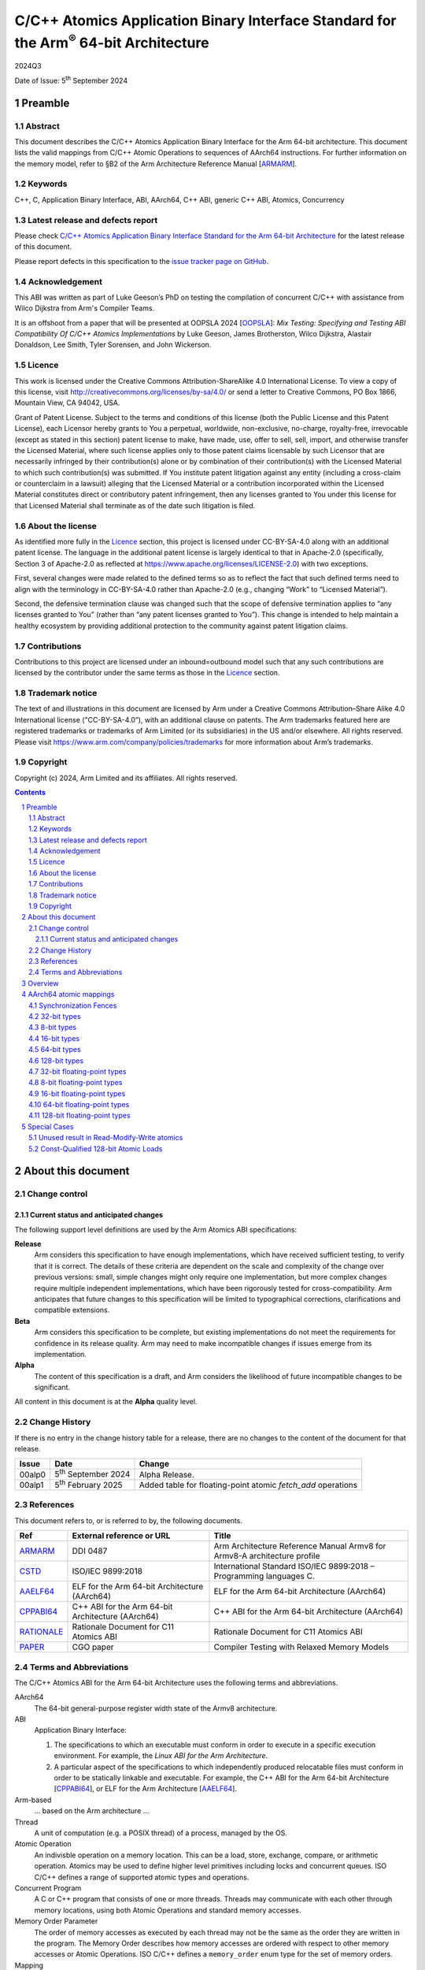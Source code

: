 ..
   Copyright (c) 2024, Arm Limited and its affiliates.  All rights reserved.
   CC-BY-SA-4.0 AND Apache-Patent-License
   See LICENSE file for details

.. |release| replace:: 2024Q3
.. |date-of-issue| replace:: 5\ :sup:`th` September 2024
.. |copyright-date| replace:: 2024
.. |footer| replace:: Copyright © |copyright-date|, Arm Limited and its
                      affiliates. All rights reserved.

.. _ARMARM: https://developer.arm.com/documentation/ddi0487/latest
.. _AAELF64: https://github.com/ARM-software/abi-aa/releases
.. _CPPABI64: https://github.com/ARM-software/abi-aa/releases
.. _CSTD: https://www.open-std.org/jtc1/sc22/wg14/www/docs/n1548.pdf
.. _PAPER: https://doi.org/10.1109/CGO57630.2024.10444836
.. _OOPSLA: https://2024.splashcon.org/track/splash-2024-oopsla#event-overview
.. _RATIONALE: https://github.com/ARM-software/abi-aa/design-documents/atomics-ABI.rst

*********************************************************************************************
C/C++ Atomics Application Binary Interface Standard for the Arm\ :sup:`®` 64-bit Architecture
*********************************************************************************************

.. class:: version

|release|

.. class:: issued

Date of Issue: |date-of-issue|

.. class:: logo

.. image:: Arm_logo_blue_RGB.svg
   :scale: 30%

.. section-numbering::

.. raw:: pdf

   PageBreak oneColumn


Preamble
========

Abstract
--------

This document describes the C/C++ Atomics Application Binary Interface for the
Arm 64-bit architecture. This document lists the valid mappings from C/C++
Atomic Operations to sequences of AArch64 instructions. For further information
on the memory model, refer to §B2 of the Arm Architecture Reference Manual [ARMARM_].

Keywords
--------

C++, C, Application Binary Interface, ABI, AArch64, C++ ABI,  generic C++ ABI,
Atomics, Concurrency

Latest release and defects report
---------------------------------

Please check `C/C++ Atomics Application Binary Interface Standard for the Arm 64-bit Architecture
<https://github.com/ARM-software/abi-aa>`_ for the latest
release of this document.

Please report defects in this specification to the `issue tracker page
on GitHub
<https://github.com/ARM-software/abi-aa/issues>`_.

.. raw:: pdf

   PageBreak

Acknowledgement
---------------

This ABI was written as part of Luke Geeson’s PhD on testing the
compilation of concurrent C/C++ with assistance from Wilco Dijkstra from Arm's
Compiler Teams.

It is an offshoot from a paper that will be presented at OOPSLA 2024 [OOPSLA_]:
*Mix Testing: Specifying and Testing ABI Compatibility Of C/C++ Atomics Implementations*
by Luke Geeson, James Brotherston, Wilco Dijkstra, Alastair Donaldson, Lee Smith,
Tyler Sorensen, and John Wickerson.



Licence
-------

This work is licensed under the Creative Commons
Attribution-ShareAlike 4.0 International License. To view a copy of
this license, visit http://creativecommons.org/licenses/by-sa/4.0/ or
send a letter to Creative Commons, PO Box 1866, Mountain View, CA
94042, USA.

Grant of Patent License. Subject to the terms and conditions of this
license (both the Public License and this Patent License), each
Licensor hereby grants to You a perpetual, worldwide, non-exclusive,
no-charge, royalty-free, irrevocable (except as stated in this
section) patent license to make, have made, use, offer to sell, sell,
import, and otherwise transfer the Licensed Material, where such
license applies only to those patent claims licensable by such
Licensor that are necessarily infringed by their contribution(s) alone
or by combination of their contribution(s) with the Licensed Material
to which such contribution(s) was submitted. If You institute patent
litigation against any entity (including a cross-claim or counterclaim
in a lawsuit) alleging that the Licensed Material or a contribution
incorporated within the Licensed Material constitutes direct or
contributory patent infringement, then any licenses granted to You
under this license for that Licensed Material shall terminate as of
the date such litigation is filed.

About the license
-----------------

As identified more fully in the Licence_ section, this project
is licensed under CC-BY-SA-4.0 along with an additional patent
license.  The language in the additional patent license is largely
identical to that in Apache-2.0 (specifically, Section 3 of Apache-2.0
as reflected at https://www.apache.org/licenses/LICENSE-2.0) with two
exceptions.

First, several changes were made related to the defined terms so as to
reflect the fact that such defined terms need to align with the
terminology in CC-BY-SA-4.0 rather than Apache-2.0 (e.g., changing
“Work” to “Licensed Material”).

Second, the defensive termination clause was changed such that the
scope of defensive termination applies to “any licenses granted to
You” (rather than “any patent licenses granted to You”).  This change
is intended to help maintain a healthy ecosystem by providing
additional protection to the community against patent litigation
claims.

Contributions
-------------

Contributions to this project are licensed under an inbound=outbound
model such that any such contributions are licensed by the contributor
under the same terms as those in the `Licence`_ section.

Trademark notice
----------------

The text of and illustrations in this document are licensed by Arm
under a Creative Commons Attribution–Share Alike 4.0 International
license ("CC-BY-SA-4.0”), with an additional clause on patents.
The Arm trademarks featured here are registered trademarks or
trademarks of Arm Limited (or its subsidiaries) in the US and/or
elsewhere. All rights reserved. Please visit
https://www.arm.com/company/policies/trademarks for more information
about Arm’s trademarks.

Copyright
---------

Copyright (c) |copyright-date|, Arm Limited and its affiliates.  All rights
reserved.

.. raw:: pdf

   PageBreak

.. contents::
   :depth: 3

.. raw:: pdf

   PageBreak

About this document
===================

Change control
--------------

Current status and anticipated changes
^^^^^^^^^^^^^^^^^^^^^^^^^^^^^^^^^^^^^^

The following support level definitions are used by the Arm Atomics ABI
specifications:

**Release**
   Arm considers this specification to have enough implementations, which have
   received sufficient testing, to verify that it is correct. The details of
   these criteria are dependent on the scale and complexity of the change over
   previous versions: small, simple changes might only require one
   implementation, but more complex changes require multiple independent
   implementations, which have been rigorously tested for cross-compatibility.
   Arm anticipates that future changes to this specification will be limited to
   typographical corrections, clarifications and compatible extensions.

**Beta**
   Arm considers this specification to be complete, but existing
   implementations do not meet the requirements for confidence in its release
   quality. Arm may need to make incompatible changes if issues emerge from its
   implementation.

**Alpha**
   The content of this specification is a draft, and Arm considers the
   likelihood of future incompatible changes to be significant.

All content in this document is at the **Alpha** quality level.

Change History
--------------

If there is no entry in the change history table for a release, there are no
changes to the content of the document for that release.

.. class:: atomicsabi64-change

  +---------+------------------------------+-------------------------------------------------------------------+
  | Issue   | Date                         | Change                                                            |
  +=========+==============================+===================================================================+
  | 00alp0  | 5\ :sup:`th` September 2024  | Alpha Release.                                                    |
  +---------+------------------------------+-------------------------------------------------------------------+
  | 00alp1  | 5\ :sup:`th` February 2025   | Added table for floating-point atomic `fetch_add` operations      |
  +---------+------------------------------+-------------------------------------------------------------------+


References
----------

This document refers to, or is referred to by, the following documents.

.. class :: atomicsabi64-refs

  +-------------+--------------------------------------------------------------+-----------------------------------------------------------------------------+
  | Ref         | External reference or URL                                    | Title                                                                       |
  +=============+==============================================================+=============================================================================+
  | ARMARM_     | DDI 0487                                                     | Arm Architecture Reference Manual Armv8 for Armv8-A architecture profile    |
  +-------------+--------------------------------------------------------------+-----------------------------------------------------------------------------+
  | CSTD_       | ISO/IEC 9899:2018                                            | International Standard ISO/IEC 9899:2018 – Programming languages C.         |
  +-------------+--------------------------------------------------------------+-----------------------------------------------------------------------------+
  | AAELF64_    | ELF for the Arm 64-bit Architecture (AArch64)                | ELF for the Arm 64-bit Architecture (AArch64)                               |
  +-------------+--------------------------------------------------------------+-----------------------------------------------------------------------------+
  | CPPABI64_   | C++ ABI for the Arm 64-bit Architecture (AArch64)            | C++ ABI for the Arm 64-bit Architecture (AArch64)                           |
  +-------------+--------------------------------------------------------------+-----------------------------------------------------------------------------+
  | RATIONALE_  | Rationale Document for C11 Atomics ABI                       | Rationale Document for C11 Atomics ABI                                      |
  +-------------+--------------------------------------------------------------+-----------------------------------------------------------------------------+
  | PAPER_      | CGO paper                                                    | Compiler Testing with Relaxed Memory Models                                 |
  +-------------+--------------------------------------------------------------+-----------------------------------------------------------------------------+


.. raw:: pdf

   PageBreak

Terms and Abbreviations
-----------------------

The C/C++ Atomics ABI for the Arm 64-bit Architecture uses the following terms and
abbreviations.

AArch64
   The 64-bit general-purpose register width state of the Armv8 architecture.

ABI
   Application Binary Interface:

   1. The specifications to which an executable must conform in order to
      execute in a specific execution environment. For example, the
      :title-reference:`Linux ABI for the Arm Architecture`.

   2. A particular aspect of the specifications to which independently
      produced relocatable files must conform in order to be statically
      linkable and executable.  For example, the C++ ABI for the Arm 64-bit
      Architecture [CPPABI64_], or ELF for the Arm Architecture [AAELF64_].

Arm-based
   ... based on the Arm architecture ...

Thread
   A unit of computation (e.g. a POSIX thread) of a process, managed by the OS.

Atomic Operation
   An indivisble operation on a memory location. This can be a load, store,
   exchange, compare, or arithmetic operation. Atomics may be used to define
   higher level primitives including locks and concurrent queues. ISO C/C++
   defines a range of supported atomic types and operations.

Concurrent Program
   A C or C++ program that consists of one or more threads. Threads may
   communicate with each other through memory locations, using both Atomic
   Operations and standard memory accesses.

Memory Order Parameter
   The order of memory accesses as executed by each thread may not be the same
   as the order they are written in the program. The Memory Order describes
   how memory accesses are ordered with respect to other memory accesses or
   Atomic Operations. ISO C/C++ defines a ``memory_order`` enum type for the set
   of memory orders.

Mapping
   A mapping from an Atomic Operation to a sequence of AArch64 instructions.

.. raw:: pdf

   PageBreak

Overview
========

`AArch64 atomic mappings`_ defines the mappings from C/C++ atomic operations
to AArch64 that are interoperable.

Arbitrary registers may be used in the mappings. Instructions marked with ``*``
in the tables cannot use ``WZR`` or ``XZR`` as a destination register. This is
further detailed in `Special Cases`_.

Only some variants of ``fetch_<op>`` are listed since the mappings are identical
except for a different ``<op>``.

Atomic operations and Memory Order are abbreviated as follows:

.. table::

  +----------------------------------------------------+--------------------------------------+
  | Atomic Operation                                   | Short form                           |
  +====================================================+======================================+
  | ``atomic_store_explicit(...)``                     | ``store(...)``                       |
  +----------------------------------------------------+--------------------------------------+
  | ``atomic_load_explicit(...)``                      | ``load(...)``                        |
  +----------------------------------------------------+--------------------------------------+
  | ``atomic_thread_fence(...)``                       | ``fence(...)``                       |
  +----------------------------------------------------+--------------------------------------+
  | ``atomic_exchange_explicit(...)``                  | ``exchange(...)``                    |
  +----------------------------------------------------+--------------------------------------+
  | ``atomic_fetch_add_explicit(...)``                 | ``fetch_add(...)``                   |
  +----------------------------------------------------+--------------------------------------+
  | ``atomic_fetch_sub_explicit(...)``                 | ``fetch_sub(...)``                   |
  +----------------------------------------------------+--------------------------------------+
  | ``atomic_fetch_or_explicit(...)``                  | ``fetch_or(...)``                    |
  +----------------------------------------------------+--------------------------------------+
  | ``atomic_fetch_xor_explicit(...)``                 | ``fetch_xor(...)``                   |
  +----------------------------------------------------+--------------------------------------+
  | ``atomic_fetch_and_explicit(...)``                 | ``fetch_and(...)``                   |
  +----------------------------------------------------+--------------------------------------+

.. table::

  +----------------------------------------------------+--------------------------------------+
  | Memory Order Parameter                             | Short form                           |
  +====================================================+======================================+
  | ``memory_order_relaxed``                           | ``relaxed``                          |
  +----------------------------------------------------+--------------------------------------+
  | ``memory_order_acquire``                           | ``acquire``                          |
  +----------------------------------------------------+--------------------------------------+
  | ``memory_order_release``                           | ``release``                          |
  +----------------------------------------------------+--------------------------------------+
  | ``memory_order_acq_rel``                           | ``acq_rel``                          |
  +----------------------------------------------------+--------------------------------------+
  | ``memory_order_seq_cst``                           | ``seq_cst``                          |
  +----------------------------------------------------+--------------------------------------+

If there are multiple mappings for an Atomic Operation, the rows of the table
show the options:

.. table::

  +----------------------------------------------------+--------------------------------------+
  | Atomic Operation                                   | AArch64                              |
  +========================================+===========+======================================+
  | ``store(loc,val,relaxed)``             | ARCH1     | ``option A``                         |
  +                                        +-----------+--------------------------------------+
  |                                        | ARCH2     | ``option B``                         |
  +----------------------------------------+-----------+--------------------------------------+

Where ARCH is either the base architecture (Armv8-A) or an extension like FEAT_LSE.


Suggestions and improvements to this specification may be submitted to the:
`issue tracker page on GitHub <https://github.com/ARM-software/abi-aa/issues>`_.



AArch64 atomic mappings
=======================

Synchronization Fences
----------------------

  +-----------------------------------------------------+--------------------------------------+
  | Fence                                               | AArch64                              |
  +=====================================================+======================================+
  | ``atomic_thread_fence(relaxed)``                    | .. code-block:: none                 |
  |                                                     |                                      |
  |                                                     |    NOP                               |
  +-----------------------------------------------------+--------------------------------------+
  | ``atomic_thread_fence(acquire)``                    | .. code-block:: none                 |
  |                                                     |                                      |
  |                                                     |    DMB ISHLD                         |
  +-----------------------------------------------------+--------------------------------------+
  | ``atomic_thread_fence(release)``                    | .. code-block:: none                 |
  |                                                     |                                      |
  | ``atomic_thread_fence(acq_rel)``                    |    DMB ISH                           |
  |                                                     |                                      |
  | ``atomic_thread_fence(seq_cst)``                    |                                      |
  +-------------------------------------+---------------+--------------------------------------+

32-bit types
------------

In what follows, register ``X1`` contains the location ``loc`` and ``W2``
contains ``val``. ``W0`` contains input ``exp`` in compare-exchange.  The result is
returned in ``W0``.

.. table::

  +-----------------------------------------------------+--------------------------------------+
  | Atomic Operation                                    | AArch64                              |
  +=====================================================+======================================+
  | ``store(loc,val,relaxed)``                          | .. code-block:: none                 |
  |                                                     |                                      |
  |                                                     |    STR   W2, [X1]                    |
  +-----------------------------------------------------+--------------------------------------+
  | ``store(loc,val,release)``                          | .. code-block:: none                 |
  |                                                     |                                      |
  | ``store(loc,val,seq_cst)``                          |    STLR  W2, [X1]                    |
  +-----------------------------------------------------+--------------------------------------+
  | ``load(loc,relaxed)``                               | .. code-block:: none                 |
  |                                                     |                                      |
  |                                                     |    LDR    W2, [X1]                   |
  +-------------------------------------+---------------+--------------------------------------+
  | ``load(loc,acquire)``               | ``Armv8-A``   | .. code-block:: none                 |
  |                                     |               |                                      |
  |                                     |               |    LDAR  W2, [X1]                    |
  +                                     +---------------+--------------------------------------+
  |                                     | ``FEAT_RCPC`` | .. code-block:: none                 |
  |                                     |               |                                      |
  |                                     |               |    LDAPR  W2, [X1]                   |
  +-------------------------------------+---------------+--------------------------------------+
  | ``load(loc,seq_cst)``                               | .. code-block:: none                 |
  |                                                     |                                      |
  |                                                     |    LDAR   W2, [X1]                   |
  +-------------------------------------+---------------+--------------------------------------+
  | ``exchange(loc,val,relaxed)``       | ``Armv8-A``   | .. code-block:: none                 |
  |                                     |               |                                      |
  |                                     |               |    loop:                             |
  |                                     |               |      LDXR   W0, [X1]                 |
  |                                     |               |      STXR   W3, W2, [X1]             |
  |                                     |               |      CBNZ   W3, loop                 |
  |                                     +---------------+--------------------------------------+
  |                                     | ``FEAT_LSE``  | .. code-block:: none                 |
  |                                     |               |                                      |
  |                                     |               |    SWP    W2, W0, [X1] *             |
  +-------------------------------------+---------------+--------------------------------------+
  | ``exchange(loc,val,acquire)``       | ``Armv8-A``   | .. code-block:: none                 |
  |                                     |               |                                      |
  |                                     |               |    loop:                             |
  |                                     |               |      LDAXR  W0, [X1]                 |
  |                                     |               |      STXR   W3, W2, [X1]             |
  |                                     |               |      CBNZ   W3, loop                 |
  |                                     +---------------+--------------------------------------+
  |                                     | ``FEAT_LSE``  | .. code-block:: none                 |
  |                                     |               |                                      |
  |                                     |               |    SWPA   W2, W0, [X1] *             |
  +-------------------------------------+---------------+--------------------------------------+
  | ``exchange(loc,val,release)``       | ``Armv8-A``   | .. code-block:: none                 |
  |                                     |               |                                      |
  |                                     |               |    loop:                             |
  |                                     |               |      LDXR   W0, [X1]                 |
  |                                     |               |      STLXR  W3, W2, [X1]             |
  |                                     |               |      CBNZ   W3, loop                 |
  |                                     +---------------+--------------------------------------+
  |                                     | ``FEAT_LSE``  | .. code-block:: none                 |
  |                                     |               |                                      |
  |                                     |               |    SWPL   W2, W0, [X1] *             |
  +-------------------------------------+---------------+--------------------------------------+
  | ``exchange(loc,val,acq_rel)``       | ``Armv8-A``   | .. code-block:: none                 |
  | ``exchange(loc,val,seq_cst)``       |               |                                      |
  |                                     |               |    loop:                             |
  |                                     |               |      LDAXR  W0, [X1]                 |
  |                                     |               |      STLXR  W3, W2, [X1]             |
  |                                     |               |      CBNZ   W3, loop                 |
  |                                     +---------------+--------------------------------------+
  |                                     | ``FEAT_LSE``  | .. code-block:: none                 |
  |                                     |               |                                      |
  |                                     |               |    SWAL   W2, W0, [X1] *             |
  +-------------------------------------+---------------+--------------------------------------+
  | ``fetch_add(loc,val,relaxed)``      | ``Armv8-A``   | .. code-block:: none                 |
  |                                     |               |                                      |
  |                                     |               |    loop:                             |
  |                                     |               |      LDXR   W0, [X1]                 |
  |                                     |               |      ADD    W2, W2, W0               |
  |                                     |               |      STXR   W3, W2, [X1]             |
  |                                     |               |      CBNZ   W3, loop                 |
  |                                     +---------------+--------------------------------------+
  |                                     | ``FEAT_LSE``  | .. code-block:: none                 |
  |                                     |               |                                      |
  |                                     |               |    LDADD  W0, W2, [X1] *             |
  +-------------------------------------+---------------+--------------------------------------+
  | ``fetch_add(loc,val,acquire)``      | ``Armv8-A``   | .. code-block:: none                 |
  |                                     |               |                                      |
  |                                     |               |    loop:                             |
  |                                     |               |      LDAXR  W0, [X1]                 |
  |                                     |               |      ADD    W2, W2, W0               |
  |                                     |               |      STXR   W3, W2, [X1]             |
  |                                     |               |      CBNZ   W3, loop                 |
  |                                     +---------------+--------------------------------------+
  |                                     | ``FEAT_LSE``  | .. code-block:: none                 |
  |                                     |               |                                      |
  |                                     |               |    LDADDA W0, W2, [X1] *             |
  +-------------------------------------+---------------+--------------------------------------+
  | ``fetch_add(loc,val,release)``      | ``Armv8-A``   | .. code-block:: none                 |
  |                                     |               |                                      |
  |                                     |               |    loop:                             |
  |                                     |               |      LDXR   W0, [X1]                 |
  |                                     |               |      ADD    W2, W2, W0               |
  |                                     |               |      STLXR  W3, W2, [X1]             |
  |                                     |               |      CBNZ   W3, loop                 |
  |                                     +---------------+--------------------------------------+
  |                                     | ``FEAT_LSE``  | .. code-block:: none                 |
  |                                     |               |                                      |
  |                                     |               |    LDADDL W0, W2, [X1] *             |
  +-------------------------------------+---------------+--------------------------------------+
  | ``fetch_add(loc,val,acq_rel)``      | ``Armv8-A``   | .. code-block:: none                 |
  | ``fetch_add(loc,val,seq_cst)``      |               |                                      |
  |                                     |               |    loop:                             |
  |                                     |               |      LDAXR  W0, [X1]                 |
  |                                     |               |      ADD    W2, W2, W0               |
  |                                     |               |      STLXR  W3, W2, [X1]             |
  |                                     |               |      CBNZ   W3, loop                 |
  |                                     +---------------+--------------------------------------+
  |                                     | ``FEAT_LSE``  | .. code-block:: none                 |
  |                                     |               |                                      |
  |                                     |               |    LDADDAL W0, W2, [X1] *            |
  +-------------------------------------+---------------+--------------------------------------+
  | ``compare_exchange_strong(``        | ``Armv8-A``   | .. code-block:: none                 |
  |   ``loc,exp,val,relaxed,relaxed)``  |               |                                      |
  |                                     |               |      MOV    W4, W0                   |
  |                                     |               |    loop:                             |
  |                                     |               |      LDXR   W0, [X1]                 |
  |                                     |               |      CMP    W0, W4                   |
  |                                     |               |      B.NE   fail                     |
  |                                     |               |      STXR   W3, W2, [X1]             |
  |                                     |               |      CBNZ   W3, loop                 |
  |                                     |               |    fail:                             |
  |                                     +---------------+--------------------------------------+
  |                                     | ``FEAT_LSE``  | .. code-block:: none                 |
  |                                     |               |                                      |
  |                                     |               |    CAS    W0, W2, [X1] *             |
  +-------------------------------------+---------------+--------------------------------------+
  | ``compare_exchange_strong(``        | ``Armv8-A``   | .. code-block:: none                 |
  |   ``loc,exp,val,acquire,acquire)``  |               |                                      |
  |                                     |               |      MOV    W4, W0                   |
  |                                     |               |    loop:                             |
  |                                     |               |      LDAXR  W0, [X1]                 |
  |                                     |               |      CMP    W0, W4                   |
  |                                     |               |      B.NE   fail                     |
  |                                     |               |      STXR   W3, W2, [X1]             |
  |                                     |               |      CBNZ   W3, loop                 |
  |                                     |               |    fail:                             |
  |                                     +---------------+--------------------------------------+
  |                                     | ``FEAT_LSE``  | .. code-block:: none                 |
  |                                     |               |                                      |
  |                                     |               |    CASA   W0, W2, [X1] *             |
  +-------------------------------------+---------------+--------------------------------------+
  | ``compare_exchange_strong(``        | ``Armv8-A``   | .. code-block:: none                 |
  |   ``loc,exp,val,release,release)``  |               |                                      |
  |                                     |               |      MOV    W4, W0                   |
  |                                     |               |    loop:                             |
  |                                     |               |      LDXR   W0, [X1]                 |
  |                                     |               |      CMP    W0, W4                   |
  |                                     |               |      B.NE   fail                     |
  |                                     |               |      STLXR  W3, W2, [X1]             |
  |                                     |               |      CBNZ   W3, loop                 |
  |                                     |               |    fail:                             |
  |                                     +---------------+--------------------------------------+
  |                                     | ``FEAT_LSE``  | .. code-block:: none                 |
  |                                     |               |                                      |
  |                                     |               |    CASL   W0, W2, [X1] *             |
  +-------------------------------------+---------------+--------------------------------------+
  | ``compare_exchange_strong(``        | ``Armv8-A``   | .. code-block:: none                 |
  |   ``loc,exp,val,acq_rel,acquire)``  |               |                                      |
  |                                     |               |      MOV    W4, W0                   |
  | ``compare_exchange_strong(``        |               |    loop:                             |
  |   ``loc,exp,val,seq_cst,seq_cst)``  |               |      LDAXR  W0, [X1]                 |
  |                                     |               |      CMP    W0, W4                   |
  |                                     |               |      B.NE   fail                     |
  |                                     |               |      STLXR  W3, W2, [X1]             |
  |                                     |               |      CBNZ   W3, loop                 |
  |                                     |               |    fail:                             |
  |                                     +---------------+--------------------------------------+
  |                                     | ``FEAT_LSE``  | .. code-block:: none                 |
  |                                     |               |                                      |
  |                                     |               |    CASAL  W0, W2, [X1] *             |
  +-------------------------------------+---------------+--------------------------------------+


8-bit types
-----------

The mappings for 8-bit types are the same as 32-bit types except they use the
``B`` variants of instructions.


16-bit types
------------

The mappings for 16-bit types are the same as 32-bit types except they use the
``H`` variants of instructions.

64-bit types
------------

The mappings for 64-bit types are the same as 32-bit types except the registers
used are X-registers.

128-bit types
-------------

Since the access width of 128-bit types is double that of the 64-bit register
width, the following mappings use *pair* instructions, which require their own
table.

In what follows, register ``X4`` contains the location ``loc``, ``X2`` and
``X3`` contain the input value ``val``. ``X0`` and ``X1`` contain input ``exp`` in
compare-exchange. The result is returned in ``X0`` and ``X1``.

.. table::

  +-----------------------------------------------------+--------------------------------------+
  | Atomic Operation                                    | AArch64                              |
  +=====================================+===============+======================================+
  | ``store(loc,val,relaxed)``          | ``Armv8-A``   | .. code-block:: none                 |
  |                                     |               |                                      |
  |                                     |               |    loop:                             |
  |                                     |               |      LDXP   XZR, X1, [X4]            |
  |                                     |               |      STXP   W5, X2, X3, [X4]         |
  |                                     |               |      CBNZ   W5, loop                 |
  |                                     +---------------+--------------------------------------+
  |                                     | ``FEAT_LSE``  | .. code-block:: none                 |
  |                                     |               |                                      |
  |                                     |               |      LDP   X0, X1, [X4]              |
  |                                     |               |    loop:                             |
  |                                     |               |      MOV    X6, X0                   |
  |                                     |               |      MOV    X7, X1                   |
  |                                     |               |      CASP   X0, X1, X2, X3, [X4]     |
  |                                     |               |      CMP    X0, X6                   |
  |                                     |               |      CCMP   X1, X7, 0, EQ            |
  |                                     |               |      B.NE   loop                     |
  |                                     +---------------+--------------------------------------+
  |                                     | ``FEAT_LSE2`` | .. code-block:: none                 |
  |                                     |               |                                      |
  |                                     |               |    STP   X2, X3, [X4]                |
  +-------------------------------------+---------------+--------------------------------------+
  | ``store(loc,val,release)``          | ``Armv8-A``   | .. code-block:: none                 |
  |                                     |               |                                      |
  |                                     |               |    loop:                             |
  |                                     |               |      LDXP   XZR, X1, [X4]            |
  |                                     |               |      STLXP  W5, X2, X3, [X4]         |
  |                                     |               |      CBNZ   W5, loop                 |
  |                                     +---------------+--------------------------------------+
  |                                     | ``FEAT_LSE``  | .. code-block:: none                 |
  |                                     |               |                                      |
  |                                     |               |      LDP   X0, X1, [X4]              |
  |                                     |               |    loop:                             |
  |                                     |               |      MOV    X6, X0                   |
  |                                     |               |      MOV    X7, X1                   |
  |                                     |               |      CASPL  X0, X1, X2, X3, [X4]     |
  |                                     |               |      CMP    X0, X6                   |
  |                                     |               |      CCMP   X1, X7, 0, EQ            |
  |                                     |               |      B.NE   loop                     |
  +                                     +---------------+--------------------------------------+
  |                                     | ``FEAT_LSE2`` | .. code-block:: none                 |
  |                                     |               |                                      |
  |                                     |               |    DMB   ISH                         |
  |                                     |               |    STP   X2, X3, [X4]                |
  |                                     +---------------+--------------------------------------+
  |                                     |``FEAT_LRCPC3``| .. code-block:: none                 |
  |                                     |               |                                      |
  |                                     |               |    STILP   X2, X3, [X4]              |
  +-------------------------------------+---------------+--------------------------------------+
  | ``store(loc,val,seq_cst)``          | ``Armv8-A``   | .. code-block:: none                 |
  |                                     |               |                                      |
  |                                     |               |    loop:                             |
  |                                     |               |      LDAXP   XZR, X1, [X4]           |
  |                                     |               |      STLXP   W5, X2, X3, [X4]        |
  |                                     |               |      CBNZ    W5, loop                |
  |                                     +---------------+--------------------------------------+
  |                                     | ``FEAT_LSE``  | .. code-block:: none                 |
  |                                     |               |                                      |
  |                                     |               |      LDP   X0, X1, [X4]              |
  |                                     |               |    loop:                             |
  |                                     |               |      MOV    X6, X0                   |
  |                                     |               |      MOV    X7, X1                   |
  |                                     |               |      CASPAL X0, X1, X2, X3, [X4]     |
  |                                     |               |      CMP    X0, X6                   |
  |                                     |               |      CCMP   X1, X7, 0, EQ            |
  |                                     |               |      B.NE   loop                     |
  +                                     +---------------+--------------------------------------+
  |                                     | ``FEAT_LSE2`` | .. code-block:: none                 |
  |                                     |               |                                      |
  |                                     |               |    DMB   ISH                         |
  |                                     |               |    STP   X2, X3, [X4]                |
  |                                     |               |    DMB   ISH                         |
  |                                     +---------------+--------------------------------------+
  |                                     |``FEAT_LRCPC3``| .. code-block:: none                 |
  |                                     |               |                                      |
  |                                     |               |    STILP   x2, X3, [X4]              |
  +-------------------------------------+---------------+--------------------------------------+
  | ``load(loc,relaxed)``               | ``Armv8-A``   | .. code-block:: none                 |
  |                                     |               |                                      |
  |                                     |               |    loop:                             |
  |                                     |               |      LDXP   X0, X1, [X4]             |
  |                                     |               |      STXP   W5, X0, X1, [X4]         |
  |                                     |               |      CBNZ   W5, loop                 |
  |                                     +---------------+--------------------------------------+
  |                                     | ``FEAT_LSE``  | .. code-block:: none                 |
  |                                     |               |                                      |
  |                                     |               |    CASP   X0, X1, X0, X1, [X4]       |
  |                                     +---------------+--------------------------------------+
  |                                     | ``FEAT_LSE2`` | .. code-block:: none                 |
  |                                     |               |                                      |
  |                                     |               |    LDP   X0, X1, [X4]                |
  +-------------------------------------+---------------+--------------------------------------+
  | ``load(loc,acquire)``               | ``Armv8-A``   | .. code-block:: none                 |
  |                                     |               |                                      |
  |                                     |               |    loop:                             |
  |                                     |               |      LDAXP  X0, X1, [X4]             |
  |                                     |               |      STXP   W5, X0, X1, [X4]         |
  |                                     |               |      CBNZ   W5, loop                 |
  |                                     +---------------+--------------------------------------+
  |                                     | ``FEAT_LSE``  | .. code-block:: none                 |
  |                                     |               |                                      |
  |                                     |               |    CASPA  X0, X1, X0, X1, [X4]       |
  |                                     +---------------+--------------------------------------+
  |                                     | ``FEAT_LSE2`` | .. code-block:: none                 |
  |                                     |               |                                      |
  |                                     |               |    LDP   X0, X1, [X4]                |
  |                                     |               |    DMB   ISHLD                       |
  |                                     +---------------+--------------------------------------+
  |                                     |``FEAT_LRCPC3``| .. code-block:: none                 |
  |                                     |               |                                      |
  |                                     |               |    LDIAPP X0, X1, [X4]               |
  +-------------------------------------+---------------+--------------------------------------+
  | ``load(loc,seq_cst)``               | ``Armv8-A``   | .. code-block:: none                 |
  |                                     |               |                                      |
  |                                     |               |    loop:                             |
  |                                     |               |      LDAXP  X0, X1, [X4]             |
  |                                     |               |      STXP   W5, X0, X1, [X4]         |
  |                                     |               |      CBNZ   W5, loop                 |
  |                                     +---------------+--------------------------------------+
  |                                     | ``FEAT_LSE``  | .. code-block:: none                 |
  |                                     |               |                                      |
  |                                     |               |    CASPA  X0, X1, X0, X1, [X4]       |
  |                                     +---------------+--------------------------------------+
  |                                     | ``FEAT_LSE2`` | .. code-block:: none                 |
  |                                     |               |                                      |
  |                                     |               |    LDAR  X5, [X4]                    |
  |                                     |               |    LDP   X0, X1, [X4]                |
  |                                     |               |    DMB   ISHLD                       |
  |                                     +---------------+--------------------------------------+
  |                                     |``FEAT_LRCPC3``| .. code-block:: none                 |
  |                                     |               |                                      |
  |                                     |               |    LDAR   X5, [X4]                   |
  |                                     |               |    LDIAPP X0, X1, [X4]               |
  +-------------------------------------+---------------+--------------------------------------+
  | ``exchange(loc,val,relaxed)``       | ``Armv8-A``   | .. code-block:: none                 |
  |                                     |               |                                      |
  |                                     |               |    loop:                             |
  |                                     |               |      LDXP   X0, X1, [X4]             |
  |                                     |               |      STXP   W5, X2, X3, [X4]         |
  |                                     |               |      CBNZ   W5, loop                 |
  |                                     +---------------+--------------------------------------+
  |                                     | ``FEAT_LSE``  | .. code-block:: none                 |
  |                                     |               |                                      |
  |                                     |               |      LDP   X0, X1, [X4]              |
  |                                     |               |    loop:                             |
  |                                     |               |      MOV    X6, X0                   |
  |                                     |               |      MOV    X7, X1                   |
  |                                     |               |      CASP   X0, X1, X2, X3, [X4]     |
  |                                     |               |      CMP    X0, X6                   |
  |                                     |               |      CCMP   X1, X7, 0, EQ            |
  |                                     |               |      B.NE   loop                     |
  |                                     +---------------+--------------------------------------+
  |                                     |``FEAT_LSE128``| .. code-block:: none                 |
  |                                     |               |                                      |
  |                                     |               |    MOV    X0, X2                     |
  |                                     |               |    MOV    X1, X3                     |
  |                                     |               |    SWPP   X0, X1, [X4]               |
  +-------------------------------------+---------------+--------------------------------------+
  | ``exchange(loc,val,acquire)``       | ``Armv8-A``   | .. code-block:: none                 |
  |                                     |               |                                      |
  |                                     |               |    loop:                             |
  |                                     |               |      LDAXP  X0, X1, [X4]             |
  |                                     |               |      STXP   W5, X2, X3, [X4]         |
  |                                     |               |      CBNZ   W5, loop                 |
  |                                     +---------------+--------------------------------------+
  |                                     | ``FEAT_LSE``  | .. code-block:: none                 |
  |                                     |               |                                      |
  |                                     |               |      LDP   X0, X1, [X4]              |
  |                                     |               |    loop:                             |
  |                                     |               |      MOV    X6, X0                   |
  |                                     |               |      MOV    X7, X1                   |
  |                                     |               |      CASPA  X0, X1, X2, X3, [X4]     |
  |                                     |               |      CMP    X0, X6                   |
  |                                     |               |      CCMP   X1, X7, 0, EQ            |
  |                                     |               |      B.NE   loop                     |
  |                                     +---------------+--------------------------------------+
  |                                     |``FEAT_LSE128``| .. code-block:: none                 |
  |                                     |               |                                      |
  |                                     |               |    MOV    X0, X2                     |
  |                                     |               |    MOV    X1, X3                     |
  |                                     |               |    SWPPA  X0, X1, [X4]               |
  +-------------------------------------+---------------+--------------------------------------+
  | ``exchange(loc,val,release)``       | ``Armv8-A``   | .. code-block:: none                 |
  |                                     |               |                                      |
  |                                     |               |    loop:                             |
  |                                     |               |      LDXP   X0, X1, [X4]             |
  |                                     |               |      STLXP  W5, X2, X3, [X4]         |
  |                                     |               |      CBNZ   W5, loop                 |
  |                                     +---------------+--------------------------------------+
  |                                     | ``FEAT_LSE``  | .. code-block:: none                 |
  |                                     |               |                                      |
  |                                     |               |      LDP   X0, X1, [X4]              |
  |                                     |               |    loop:                             |
  |                                     |               |      MOV    X6, X0                   |
  |                                     |               |      MOV    X7, X1                   |
  |                                     |               |      CASPL  X0, X1, X2, X3, [X4]     |
  |                                     |               |      CMP    X0, X6                   |
  |                                     |               |      CCMP   X1, X7, 0, EQ            |
  |                                     |               |      B.NE   loop                     |
  |                                     +---------------+--------------------------------------+
  |                                     |``FEAT_LSE128``| .. code-block:: none                 |
  |                                     |               |                                      |
  |                                     |               |    MOV    X0, X2                     |
  |                                     |               |    MOV    X1, X3                     |
  |                                     |               |    SWPPL  X0, X1, [X4]               |
  +-------------------------------------+---------------+--------------------------------------+
  | ``exchange(loc,val,acq_rel)``       | ``Armv8-A``   | .. code-block:: none                 |
  |                                     |               |                                      |
  | ``exchange(loc,val,seq_cst)``       |               |    loop:                             |
  |                                     |               |      LDAXP  X0, X1, [X4]             |
  |                                     |               |      STLXP  W5, X2, X3, [X4]         |
  |                                     |               |      CBNZ   W5, loop                 |
  |                                     +---------------+--------------------------------------+
  |                                     | ``FEAT_LSE``  | .. code-block:: none                 |
  |                                     |               |                                      |
  |                                     |               |      LDP   X0, X1, [X4]              |
  |                                     |               |    loop:                             |
  |                                     |               |      MOV    X6, X0                   |
  |                                     |               |      MOV    X7, X1                   |
  |                                     |               |      CASPAL X0, X1, X2, X3, [X4]     |
  |                                     |               |      CMP    X0, X6                   |
  |                                     |               |      CCMP   X1, X7, 0, EQ            |
  |                                     |               |      B.NE   loop                     |
  |                                     +---------------+--------------------------------------+
  |                                     |``FEAT_LSE128``| .. code-block:: none                 |
  |                                     |               |                                      |
  |                                     |               |    MOV    X0, X2                     |
  |                                     |               |    MOV    X1, X3                     |
  |                                     |               |    SWPPAL X0, X1, [X4]               |
  +-------------------------------------+---------------+--------------------------------------+
  | ``fetch_add(loc,val,relaxed)``      | ``Armv8-A``   | .. code-block:: none                 |
  |                                     |               |                                      |
  |                                     |               |    loop:                             |
  |                                     |               |      LDXP   X0, X1, [X4]             |
  |                                     |               |      ADDS   X0, X0, X2               |
  |                                     |               |      ADC    X1, X1, X3               |
  |                                     |               |      STXP   W5, X0, X1, [X4]         |
  |                                     |               |      CBNZ   W5, loop                 |
  |                                     +---------------+--------------------------------------+
  |                                     | ``FEAT_LSE``  | .. code-block:: none                 |
  |                                     |               |                                      |
  |                                     |               |      LDP   X0, X1, [X4]              |
  |                                     |               |    loop:                             |
  |                                     |               |      MOV    X6, X0                   |
  |                                     |               |      MOV    X7, X1                   |
  |                                     |               |      ADDS   X8, X0, X2               |
  |                                     |               |      ADC    X9, X1, X3               |
  |                                     |               |      CASP   X0, X1, X8, X9, [X4]     |
  |                                     |               |      CMP    X0, X6                   |
  |                                     |               |      CCMP   X1, X7, 0, EQ            |
  |                                     |               |      B.NE   loop                     |
  +-------------------------------------+---------------+--------------------------------------+
  | ``fetch_add(loc,val,acquire)``      | ``Armv8-A``   | .. code-block:: none                 |
  |                                     |               |                                      |
  |                                     |               |    loop:                             |
  |                                     |               |      LDAXP  X0, X1, [X4]             |
  |                                     |               |      ADDS   X0, X0, X2               |
  |                                     |               |      ADC    X1, X1, X3               |
  |                                     |               |      STXP   W5, X0, X1, [X4]         |
  |                                     |               |      CBNZ   W5, loop                 |
  |                                     +---------------+--------------------------------------+
  |                                     | ``FEAT_LSE``  | .. code-block:: none                 |
  |                                     |               |                                      |
  |                                     |               |      LDP   X0, X1, [X4]              |
  |                                     |               |    loop:                             |
  |                                     |               |      MOV    X6, X0                   |
  |                                     |               |      MOV    X7, X1                   |
  |                                     |               |      ADDS   X8, X0, X2               |
  |                                     |               |      ADC    X9, X1, X3               |
  |                                     |               |      CASPA  X0, X1, X8, X9, [X4]     |
  |                                     |               |      CMP    X0, X6                   |
  |                                     |               |      CCMP   X1, X7, 0, EQ            |
  |                                     |               |      B.NE   loop                     |
  +-------------------------------------+---------------+--------------------------------------+
  | ``fetch_add(loc,val,release)``      | ``Armv8-A``   | .. code-block:: none                 |
  |                                     |               |                                      |
  |                                     |               |    loop:                             |
  |                                     |               |      LDXP   X0, X1, [X4]             |
  |                                     |               |      ADDS   X0, X0, X2               |
  |                                     |               |      ADC    X1, X1, X3               |
  |                                     |               |      STLXP  W5, X0, X1, [X4]         |
  |                                     |               |      CBNZ   W5, loop                 |
  |                                     +---------------+--------------------------------------+
  |                                     | ``FEAT_LSE``  | .. code-block:: none                 |
  |                                     |               |                                      |
  |                                     |               |      LDP   X0, X1, [X4]              |
  |                                     |               |    loop:                             |
  |                                     |               |      MOV    X6, X0                   |
  |                                     |               |      MOV    X7, X1                   |
  |                                     |               |      ADDS   X8, X0, X2               |
  |                                     |               |      ADC    X9, X1, X3               |
  |                                     |               |      CASPL  X0, X1, X8, X9, [X4]     |
  |                                     |               |      CMP    X0, X6                   |
  |                                     |               |      CCMP   X1, X7, 0, EQ            |
  |                                     |               |      B.NE   loop                     |
  +-------------------------------------+---------------+--------------------------------------+
  | ``fetch_add(loc,val,acq_rel)``      | ``Armv8-A``   | .. code-block:: none                 |
  |                                     |               |                                      |
  | ``fetch_add(loc,val,seq_cst)``      |               |    loop:                             |
  |                                     |               |      LDAXP  X0, X1, [X4]             |
  |                                     |               |      ADDS   X0, X0, X2               |
  |                                     |               |      ADC    X1, X1, X3               |
  |                                     |               |      STLXP  W5, X0, X1, [X4]         |
  |                                     |               |      CBNZ   W5, loop                 |
  |                                     +---------------+--------------------------------------+
  |                                     | ``FEAT_LSE``  | .. code-block:: none                 |
  |                                     |               |                                      |
  |                                     |               |      LDP   X0, X1, [X4]              |
  |                                     |               |    loop:                             |
  |                                     |               |      MOV    X6, X0                   |
  |                                     |               |      MOV    X7, X1                   |
  |                                     |               |      ADDS   X8, X0, X2               |
  |                                     |               |      ADC    X9, X1, X3               |
  |                                     |               |      CASPAL X0, X1, X8, X9, [X4]     |
  |                                     |               |      CMP    X0, X6                   |
  |                                     |               |      CCMP   X1, X7, 0, EQ            |
  |                                     |               |      B.NE   loop                     |
  +-------------------------------------+---------------+--------------------------------------+
  | ``fetch_or(loc,val,relaxed)``       |``FEAT_LSE128``| .. code-block:: none                 |
  |                                     |               |                                      |
  |                                     |               |    MOV    X0, X2                     |
  |                                     |               |    MOV    X1, X3                     |
  |                                     |               |    LDSETP X0, X1, [X4]               |
  +-------------------------------------+---------------+--------------------------------------+
  | ``fetch_or(loc,val,acquire)``       |``FEAT_LSE128``| .. code-block:: none                 |
  |                                     |               |                                      |
  |                                     |               |    MOV     X0, X2                    |
  |                                     |               |    MOV     X1, X3                    |
  |                                     |               |    LDSETPA X0, X1, [X4]              |
  +-------------------------------------+---------------+--------------------------------------+
  | ``fetch_or(loc,val,release)``       |``FEAT_LSE128``| .. code-block:: none                 |
  |                                     |               |                                      |
  |                                     |               |    MOV     X0, X2                    |
  |                                     |               |    MOV     X1, X3                    |
  |                                     |               |    LDSETPL X0, X1, [X4]              |
  +-------------------------------------+---------------+--------------------------------------+
  | ``fetch_or(loc,val,acq_rel)``       |``FEAT_LSE128``| .. code-block:: none                 |
  |                                     |               |                                      |
  | ``fetch_or(loc,val,seq_cst)``       |               |    MOV      X0, X2                   |
  |                                     |               |    MOV      X1, X3                   |
  |                                     |               |    LDSETPAL X0, X1, [X4]             |
  +-------------------------------------+---------------+--------------------------------------+
  | ``fetch_and(loc,val,relaxed)``      |``FEAT_LSE128``| .. code-block:: none                 |
  |                                     |               |                                      |
  |                                     |               |    MVN    X0, X2                     |
  |                                     |               |    MVN    X1, X3                     |
  |                                     |               |    LDCLRP X0, X1, [X4]               |
  +-------------------------------------+---------------+--------------------------------------+
  | ``fetch_and(loc,val,acquire)``      |``FEAT_LSE128``| .. code-block:: none                 |
  |                                     |               |                                      |
  |                                     |               |    MVN     X0, X2                    |
  |                                     |               |    MNV     X1, X3                    |
  |                                     |               |    LDCLRPA X0, X1, [X4]              |
  +-------------------------------------+---------------+--------------------------------------+
  | ``fetch_and(loc,val,release)``      |``FEAT_LSE128``| .. code-block:: none                 |
  |                                     |               |                                      |
  |                                     |               |    MVN     X0, X2                    |
  |                                     |               |    MVN     X1, X3                    |
  |                                     |               |    LDCLRPL X0, X1, [X4]              |
  +-------------------------------------+---------------+--------------------------------------+
  | ``fetch_and(loc,val,acq_rel)``      |``FEAT_LSE128``| .. code-block:: none                 |
  |                                     |               |                                      |
  | ``fetch_and(loc,val,seq_cst)``      |               |    MVN      X0, X2                   |
  |                                     |               |    MVN      X1, X3                   |
  |                                     |               |    LDCLRPAL X0, X1, [X4]             |
  +-------------------------------------+---------------+--------------------------------------+
  | ``compare_exchange_strong(``        | ``Armv8-A``   | .. code-block:: none                 |
  |   ``loc,exp,val,relaxed,relaxed)``  |               |                                      |
  |                                     |               |    loop:                             |
  |                                     |               |      LDXP   X6, X7, [X4]             |
  |                                     |               |      CMP    X6, X0                   |
  |                                     |               |      CCMP   X7, X1, 0, EQ            |
  |                                     |               |      CSEL   X8, X2, X6, EQ           |
  |                                     |               |      CSEL   X9, X3, X7, EQ           |
  |                                     |               |      STXP   W5, X8, X9, [X4]         |
  |                                     |               |      CBNZ   W5, loop                 |
  |                                     |               |      MOV    X0, X6                   |
  |                                     |               |      MOV    X1, X7                   |
  |                                     +---------------+--------------------------------------+
  |                                     | ``FEAT_LSE``  | .. code-block:: none                 |
  |                                     |               |                                      |
  |                                     |               |    CASP    X0, X1, X2, X3, [X4]      |
  +-------------------------------------+---------------+--------------------------------------+
  | ``compare_exchange_strong(``        | ``Armv8-A``   | .. code-block:: none                 |
  |   ``loc,exp,val,acquire,acquire)``  |               |                                      |
  |                                     |               |    loop:                             |
  | ``compare_exchange_strong(``        |               |      LDAXP  X6, X7, [X4]             |
  |   ``loc,exp,val,acquire,relaxed)``  |               |      CMP    X6, X0                   |
  |                                     |               |      CCMP   X7, X1, 0, EQ            |
  |                                     |               |      CSEL   X8, X2, X6, EQ           |
  |                                     |               |      CSEL   X9, X3, X7, EQ           |
  |                                     |               |      STXP   W5, X8, X9, [X4]         |
  |                                     |               |      CBNZ   W5, loop                 |
  |                                     |               |      MOV    X0, X6                   |
  |                                     |               |      MOV    X1, X7                   |
  |                                     +---------------+--------------------------------------+
  |                                     | ``FEAT_LSE``  | .. code-block:: none                 |
  |                                     |               |                                      |
  |                                     |               |    CASPA   X0, X1, X2, X3, [X4]      |
  +-------------------------------------+---------------+--------------------------------------+
  | ``compare_exchange_strong(``        | ``Armv8-A``   | .. code-block:: none                 |
  |   ``loc,exp,val,release,relaxed)``  |               |                                      |
  |                                     |               |    loop:                             |
  |                                     |               |      LDXP   X6, X7, [X4]             |
  |                                     |               |      CMP    X6, X0                   |
  |                                     |               |      CCMP   X7, X1, 0, EQ            |
  |                                     |               |      CSEL   X8, X2, X6, EQ           |
  |                                     |               |      CSEL   X9, X3, X7, EQ           |
  |                                     |               |      STLXP  W5, X8, X9, [X4]         |
  |                                     |               |      CBNZ   W5, loop                 |
  |                                     |               |      MOV    X0, X6                   |
  |                                     |               |      MOV    X1, X7                   |
  |                                     +---------------+--------------------------------------+
  |                                     | ``FEAT_LSE``  | .. code-block:: none                 |
  |                                     |               |                                      |
  |                                     |               |    CASPL   X0, X1, X2, X3, [X4]      |
  +-------------------------------------+---------------+--------------------------------------+
  | ``compare_exchange_strong(``        | ``Armv8-A``   | .. code-block:: none                 |
  |   ``loc,exp,val,acq_rel,acquire)``  |               |                                      |
  |                                     |               |    loop:                             |
  | ``compare_exchange_strong(``        |               |      LDAXP  X6, X7, [X4]             |
  |   ``loc,exp,val,seq_cst,acquire)``  |               |      CMP    X6, X0                   |
  |                                     |               |      CCMP   X7, X1, 0, EQ            |
  |                                     |               |      CSEL   X8, X2, X6, EQ           |
  |                                     |               |      CSEL   X9, X3, X7, EQ           |
  |                                     |               |      STLXP  W5, X8, X9, [X4]         |
  |                                     |               |      CBNZ   W5, loop                 |
  |                                     |               |      MOV    X0, X6                   |
  |                                     |               |      MOV    X1, X7                   |
  |                                     +---------------+--------------------------------------+
  |                                     | ``FEAT_LSE``  | .. code-block:: none                 |
  |                                     |               |                                      |
  |                                     |               |    CASPAL  X0, X1, X2, X3, [X4]      |
  +-------------------------------------+---------------+--------------------------------------+


32-bit floating-point types
---------------------------

In what follows, register ``X1`` contains the location ``loc`` and ``S1``
contains ``val``. The value initially loaded from memory is returned in
``S0``.

.. table::

  +-----------------------------------------------------+--------------------------------------+
  | Atomic Operation                                    | AArch64                              |
  +=====================================+===============+======================================+
  | ``fetch_add(loc,val,relaxed)``      | ``Armv8-A``   | .. code-block:: none                 |
  |                                     |               |                                      |
  |                                     |               |    loop:                             |
  |                                     |               |      LDXR   W0, [X1]                 |
  |                                     |               |      FMOV   S0, W0                   |
  |                                     |               |      FADD   S2, S1, S0               |
  |                                     |               |      FMOV   W0, S2                   |
  |                                     |               |      STXR   W3, W0, [X1]             |
  |                                     |               |      CBNZ   W3, loop                 |
  |                                     +---------------+--------------------------------------+
  |                                     | ``FEAT_LSFE`` | .. code-block:: none                 |
  |                                     |               |                                      |
  |                                     |               |    LDFADD S1, S0, [X1]               |
  +-------------------------------------+---------------+--------------------------------------+
  | ``fetch_add(loc,val,acquire)``      | ``Armv8-A``   | .. code-block:: none                 |
  |                                     |               |                                      |
  |                                     |               |    loop:                             |
  |                                     |               |      LDAXR  W0, [X1]                 |
  |                                     |               |      FMOV   S0, W0                   |
  |                                     |               |      FADD   S2, S1, S0               |
  |                                     |               |      FMOV   W0, S2                   |
  |                                     |               |      STXR   W3, W0, [X1]             |
  |                                     |               |      CBNZ   W3, loop                 |
  |                                     +---------------+--------------------------------------+
  |                                     | ``FEAT_LSFE`` | .. code-block:: none                 |
  |                                     |               |                                      |
  |                                     |               |    LDFADDA S1, S0, [X1]              |
  +-------------------------------------+---------------+--------------------------------------+
  | ``fetch_add(loc,val,release)``      | ``Armv8-A``   | .. code-block:: none                 |
  |                                     |               |                                      |
  |                                     |               |    loop:                             |
  |                                     |               |      LDXR   W0, [X1]                 |
  |                                     |               |      FMOV   S0, W0                   |
  |                                     |               |      FADD   S2, S1, S0               |
  |                                     |               |      FMOV   W0, S2                   |
  |                                     |               |      STLXR  W3, W0, [X1]             |
  |                                     |               |      CBNZ   W3, loop                 |
  |                                     +---------------+--------------------------------------+
  |                                     | ``FEAT_LSFE`` | .. code-block:: none                 |
  |                                     |               |                                      |
  |                                     |               |    LDFADDL S1, S0, [X1]              |
  +-------------------------------------+---------------+--------------------------------------+
  | ``fetch_add(loc,val,acq_rel)``      | ``Armv8-A``   | .. code-block:: none                 |
  | ``fetch_add(loc,val,seq_cst)``      |               |                                      |
  |                                     |               |    loop:                             |
  |                                     |               |      LDAXR  W0, [X1]                 |
  |                                     |               |      FMOV   S0, W0                   |
  |                                     |               |      FADD   S2, S1, S0               |
  |                                     |               |      FMOV   W0, S2                   |
  |                                     |               |      STLXR  W3, W0, [X1]             |
  |                                     |               |      CBNZ   W3, loop                 |
  |                                     +---------------+--------------------------------------+
  |                                     | ``FEAT_LSFE`` | .. code-block:: none                 |
  |                                     |               |                                      |
  |                                     |               |    LDFADDAL S1, S0, [X1]             |
  +-------------------------------------+---------------+--------------------------------------+

8-bit floating-point types
--------------------------

Floating-point atomic operations not supported for 8-bit types.

16-bit floating-point types
---------------------------

The mappings for 16-bit types are the same as 32-bit types except the registers
used are ``H``-registers, and they use the ``H`` variants of instructions.

64-bit floating-point types
---------------------------

The mappings for 64-bit types are the same as 32-bit types except the registers
used are ``D``-registers and ``X``-general purpose registers.

128-bit floating-point types
----------------------------

Floating-point atomic operations not supported for 128-bit types.


Special Cases
=============

Unused result in Read-Modify-Write atomics
------------------------------------------

``CAS``, ``SWP`` and ``LD<OP>`` instructions must not use the zero register if
the result is not used since it allows reordering of the read past a
``DMB ISHLD`` barrier. Affected instructions are marked with ``*``.

Const-Qualified 128-bit Atomic Loads
------------------------------------

Const-qualified data containing 128-bit atomic types should not be placed
in read-only memory (such as the ``.rodata`` section).

Before FEAT_LSE2, the only way to implement a single-copy 128-bit atomic load
is by using a Read-Modify-Write sequence. The write is not visible to
software if the memory is writeable. Compilers and runtimes should prefer the
FEAT_LSE2/FEAT_LRCPC3 sequence when available.

